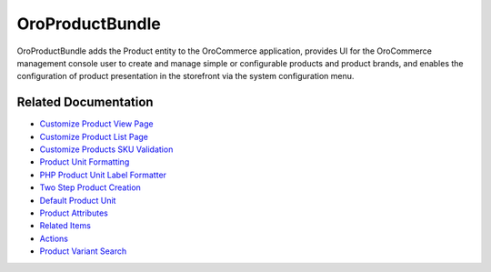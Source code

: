 .. _bundle-docs-commerce-product-bundle:

OroProductBundle
================

OroProductBundle adds the Product entity to the OroCommerce application, provides UI for the OroCommerce management console user to create and manage simple or configurable products and product brands, and enables the configuration of product presentation in the storefront via the system configuration menu.

Related Documentation
---------------------

* `Customize Product View Page <https://github.com/oroinc/orocommerce/blob/master/src/Oro/Bundle/ProductBundle/Resources/doc/customize-pdp.md>`__
* `Customize Product List Page <https://github.com/oroinc/orocommerce/blob/master/src/Oro/Bundle/ProductBundle/Resources/doc/customize-plp.md>`__
* `Customize Products SKU Validation <https://github.com/oroinc/orocommerce/blob/master/src/Oro/Bundle/ProductBundle/Resources/doc/customize-products-sku-validation.md>`__
* `Product Unit Formatting <https://github.com/oroinc/orocommerce/blob/master/src/Oro/Bundle/ProductBundle/Resources/doc/product-unit-formatting.md>`__
* `PHP Product Unit Label Formatter <https://github.com/oroinc/orocommerce/blob/master/src/Oro/Bundle/ProductBundle/Resources/doc/product-unit-formatting.md#php-product-unit-label-formatter>`__
* `Two Step Product Creation <https://github.com/oroinc/orocommerce/blob/master/src/Oro/Bundle/ProductBundle/Resources/doc/two-step-product-creation.md>`__
* `Default Product Unit <https://github.com/oroinc/orocommerce/blob/master/src/Oro/Bundle/ProductBundle/Resources/doc/default-product-unit.md>`__
* `Product Attributes <https://github.com/oroinc/orocommerce/blob/master/src/Oro/Bundle/ProductBundle/Resources/doc/product-attributes.md>`__
* `Related Items <https://github.com/oroinc/orocommerce/blob/master/src/Oro/Bundle/ProductBundle/Resources/doc/related-items.md>`__
* `Actions <https://github.com/oroinc/orocommerce/blob/master/src/Oro/Bundle/ProductBundle/Resources/doc/actions.md>`__
* `Product Variant Search <https://github.com/oroinc/orocommerce/blob/master/src/Oro/Bundle/ProductBundle/Resources/doc/product-variant-search.md>`__


